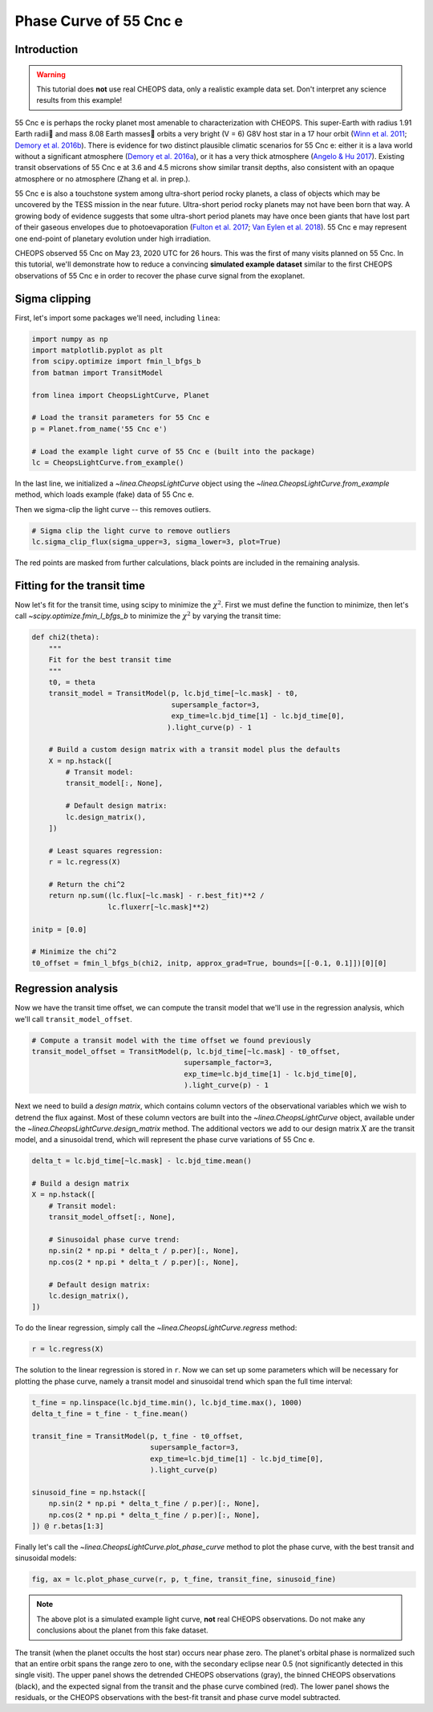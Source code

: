 ***********************
Phase Curve of 55 Cnc e
***********************

Introduction
------------

.. warning::

    This tutorial does **not** use real CHEOPS data, only a realistic example
    data set. Don't interpret any science results from this example!

55 Cnc e is perhaps the rocky planet most amenable
to characterization with CHEOPS. This super-Earth with radius 1.91
Earth radii and mass 8.08 Earth masses orbits a very bright (V = 6) G8V host
star in a 17 hour orbit
(`Winn et al. 2011 <https://ui.adsabs.harvard.edu/abs/2011ApJ...737L..18W/abstract>`_;
`Demory et al. 2016b <https://ui.adsabs.harvard.edu/abs/2016Natur.532..207D/abstract>`_).
There is evidence for two distinct plausible climatic scenarios for 55 Cnc e:
either it is a lava world without a significant atmosphere
(`Demory et al. 2016a <https://ui.adsabs.harvard.edu/abs/2016MNRAS.455.2018D/abstract>`_),
or it has a very thick atmosphere
(`Angelo & Hu 2017 <https://ui.adsabs.harvard.edu/abs/2017AJ....154..232A/abstract>`_).
Existing transit observations of 55 Cnc e at 3.6 and 4.5 microns
show similar transit depths, also consistent with
an opaque atmosphere or no atmosphere (Zhang et al. in prep.).

55 Cnc e is also a touchstone system among
ultra-short period rocky planets, a class of objects
which may be uncovered by the TESS mission in the near future.
Ultra-short period rocky
planets may not have been born that way. A
growing body of evidence suggests that some
ultra-short period planets may have once been
giants that have lost part of their gaseous envelopes
due to photoevaporation
(`Fulton et al. 2017 <https://ui.adsabs.harvard.edu/abs/2017AJ....154..109F/abstract>`_;
`Van Eylen et al. 2018 <https://ui.adsabs.harvard.edu/abs/2018MNRAS.479.4786V/abstract>`_).
55 Cnc e may represent one end-point of planetary evolution
under high irradiation.

CHEOPS observed 55 Cnc on May 23, 2020 UTC for 26 hours. This was the first of
many visits planned on 55 Cnc. In this tutorial, we'll demonstrate how to reduce
a convincing **simulated example dataset** similar to the first CHEOPS
observations of 55 Cnc e in order to recover the phase curve signal from the
exoplanet.

Sigma clipping
--------------

First, let's import some packages we'll need, including ``linea``:

.. code-block:: python

    import numpy as np
    import matplotlib.pyplot as plt
    from scipy.optimize import fmin_l_bfgs_b
    from batman import TransitModel

    from linea import CheopsLightCurve, Planet

    # Load the transit parameters for 55 Cnc e
    p = Planet.from_name('55 Cnc e')

    # Load the example light curve of 55 Cnc e (built into the package)
    lc = CheopsLightCurve.from_example()

In the last line, we initialized a `~linea.CheopsLightCurve` object using the
`~linea.CheopsLightCurve.from_example` method, which loads example (fake) data
of 55 Cnc e.

Then we sigma-clip the light curve -- this removes outliers.

.. code-block:: python

    # Sigma clip the light curve to remove outliers
    lc.sigma_clip_flux(sigma_upper=3, sigma_lower=3, plot=True)

.. plot::

    import matplotlib.pyplot as plt
    import numpy as np
    from scipy.optimize import fmin_l_bfgs_b
    from batman import TransitModel

    from linea import CheopsLightCurve, Planet

    p = Planet.from_name('55 Cnc e')

    lc = CheopsLightCurve.from_example()

    # Sigma clip the light curve to remove contamination from 53 Cnc
    lc.sigma_clip_flux(sigma_upper=3, sigma_lower=3, plot=True)
    plt.show()

The red points are masked from further calculations, black points are included
in the remaining analysis.  

Fitting for the transit time
----------------------------

Now let's fit for the transit time, using scipy to minimize the
:math:`\chi^2`. First we must define the function to minimize,
then let's call `~scipy.optimize.fmin_l_bfgs_b` to minimize the :math:`\chi^2`
by varying the transit time:

.. code-block:: python

    def chi2(theta):
        """
        Fit for the best transit time
        """
        t0, = theta
        transit_model = TransitModel(p, lc.bjd_time[~lc.mask] - t0,
                                     supersample_factor=3,
                                     exp_time=lc.bjd_time[1] - lc.bjd_time[0],
                                    ).light_curve(p) - 1

        # Build a custom design matrix with a transit model plus the defaults
        X = np.hstack([
            # Transit model:
            transit_model[:, None],

            # Default design matrix:
            lc.design_matrix(),
        ])

        # Least squares regression:
        r = lc.regress(X)

        # Return the chi^2
        return np.sum((lc.flux[~lc.mask] - r.best_fit)**2 /
                      lc.fluxerr[~lc.mask]**2)

    initp = [0.0]

    # Minimize the chi^2
    t0_offset = fmin_l_bfgs_b(chi2, initp, approx_grad=True, bounds=[[-0.1, 0.1]])[0][0]

Regression analysis
-------------------

Now we have the transit time offset, we can compute the transit model that we'll
use in the regression analysis, which we'll call ``transit_model_offset``.

.. code-block:: python

    # Compute a transit model with the time offset we found previously
    transit_model_offset = TransitModel(p, lc.bjd_time[~lc.mask] - t0_offset,
                                        supersample_factor=3,
                                        exp_time=lc.bjd_time[1] - lc.bjd_time[0],
                                        ).light_curve(p) - 1

Next we need to build a *design matrix*, which contains column vectors of the
observational variables which we wish to detrend the flux against. Most of these
column vectors are built into the `~linea.CheopsLightCurve` object, available
under the `~linea.CheopsLightCurve.design_matrix` method. The additional vectors
we add to our design matrix :math:`X` are the transit model, and a sinusoidal
trend, which will represent the phase curve variations of 55 Cnc e.

.. code-block:: python

    delta_t = lc.bjd_time[~lc.mask] - lc.bjd_time.mean()

    # Build a design matrix
    X = np.hstack([
        # Transit model:
        transit_model_offset[:, None],

        # Sinusoidal phase curve trend:
        np.sin(2 * np.pi * delta_t / p.per)[:, None],
        np.cos(2 * np.pi * delta_t / p.per)[:, None],

        # Default design matrix:
        lc.design_matrix(),
    ])

To do the linear regression, simply call the `~linea.CheopsLightCurve.regress`
method:

.. code-block:: python

    r = lc.regress(X)

The solution to the linear regression is stored in ``r``. Now we can set up some
parameters which will be necessary for plotting the phase curve, namely a
transit model and sinusoidal trend which span the full time interval:

.. code-block:: python

    t_fine = np.linspace(lc.bjd_time.min(), lc.bjd_time.max(), 1000)
    delta_t_fine = t_fine - t_fine.mean()

    transit_fine = TransitModel(p, t_fine - t0_offset,
                                supersample_factor=3,
                                exp_time=lc.bjd_time[1] - lc.bjd_time[0],
                                ).light_curve(p)

    sinusoid_fine = np.hstack([
        np.sin(2 * np.pi * delta_t_fine / p.per)[:, None],
        np.cos(2 * np.pi * delta_t_fine / p.per)[:, None],
    ]) @ r.betas[1:3]

Finally let's call the `~linea.CheopsLightCurve.plot_phase_curve` method to plot
the phase curve, with the best transit and sinusoidal models:

.. code-block:: python

    fig, ax = lc.plot_phase_curve(r, p, t_fine, transit_fine, sinusoid_fine)

.. plot::

    import matplotlib.pyplot as plt
    import numpy as np
    from scipy.optimize import fmin_l_bfgs_b
    from batman import TransitModel

    from linea import CheopsLightCurve, Planet

    p = Planet.from_name('55 Cnc e')

    lc = CheopsLightCurve.from_example()

    # Sigma clip the light curve to remove contamination from 53 Cnc
    lc.sigma_clip_flux(sigma_upper=3, sigma_lower=3)

    def fit_t0(theta):
        """
        Fit for the best transit time
        """
        t0, = theta
        transit_model = TransitModel(p, lc.bjd_time[~lc.mask] - t0,
                                     supersample_factor=3,
                                     exp_time=lc.bjd_time[1] - lc.bjd_time[0],
                                    ).light_curve(p) - 1

        # Build a design matrix
        X = np.hstack([
            # Transit model:
            transit_model[:, None],

            # Default design matrix:
            lc.design_matrix(),
        ])

        # Least squares regression:
        r = lc.regress(X)

        return np.sum((lc.flux[~lc.mask] - r.best_fit)**2 / lc.fluxerr[~lc.mask]**2)

    initp = [0.0]

    t0_offset = fmin_l_bfgs_b(fit_t0, initp, approx_grad=True, bounds=[[-0.1, 0.1]])[0][0]

    transit_model_offset = TransitModel(p, lc.bjd_time[~lc.mask] - t0_offset,
                                        supersample_factor=3,
                                        exp_time=lc.bjd_time[1] - lc.bjd_time[0],
                                        ).light_curve(p) - 1

    # Build a design matrix
    X = np.hstack([
        # Transit model:
        transit_model_offset[:, None],

        # Sinusoidal phase curve trend:
        np.sin(2 * np.pi * (lc.bjd_time[~lc.mask] - lc.bjd_time.mean()) / p.per)[:, None],
        np.cos(2 * np.pi * (lc.bjd_time[~lc.mask] - lc.bjd_time.mean()) / p.per)[:, None],

        # Default design matrix:
        lc.design_matrix(),
    ])

    r = lc.regress(X)

    t_fine = np.linspace(lc.bjd_time.min(), lc.bjd_time.max(), 1000)

    transit_fine = TransitModel(p, t_fine - t0_offset,
                                supersample_factor=3,
                                exp_time=lc.bjd_time[1] - lc.bjd_time[0],
                                ).light_curve(p)

    sinusoid_fine = np.hstack([
        np.sin(2 * np.pi * (t_fine - t_fine.mean()) / p.per)[:, None],
        np.cos(2 * np.pi * (t_fine - t_fine.mean()) / p.per)[:, None],
    ]) @ r.betas[1:3]

    fig, ax = lc.plot_phase_curve(r, p, t_fine, transit_fine, sinusoid_fine)
    fig.tight_layout()
    plt.show()

.. note::

    The above plot is a simulated example light curve, **not** real
    CHEOPS observations. Do not make any conclusions about the planet from
    this fake dataset.


The transit (when the planet occults the host star) occurs near phase zero. The
planet's orbital phase is normalized such that an entire orbit spans the range
zero to one, with the secondary eclipse near 0.5 (not significantly detected in
this single visit). The upper panel shows the detrended CHEOPS observations
(gray), the binned CHEOPS observations (black), and the expected signal from the
transit and the phase curve combined (red). The lower panel shows the residuals,
or the CHEOPS observations with the best-fit transit and phase curve model
subtracted.
